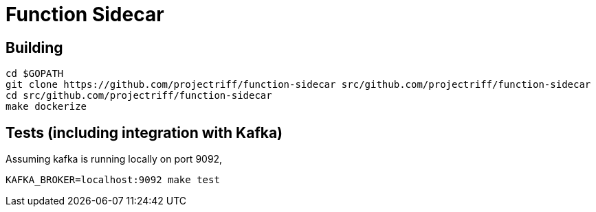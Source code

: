 = Function Sidecar

== Building
```
cd $GOPATH
git clone https://github.com/projectriff/function-sidecar src/github.com/projectriff/function-sidecar
cd src/github.com/projectriff/function-sidecar
make dockerize
```

== Tests (including integration with Kafka)
Assuming kafka is running locally on port 9092,
```
KAFKA_BROKER=localhost:9092 make test
```

